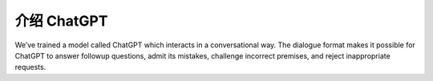 介绍 ChatGPT
===================================
We’ve trained a model called ChatGPT which interacts in a conversational way. The dialogue format makes it possible for ChatGPT to answer followup questions, admit its mistakes, challenge incorrect premises, and reject inappropriate requests.